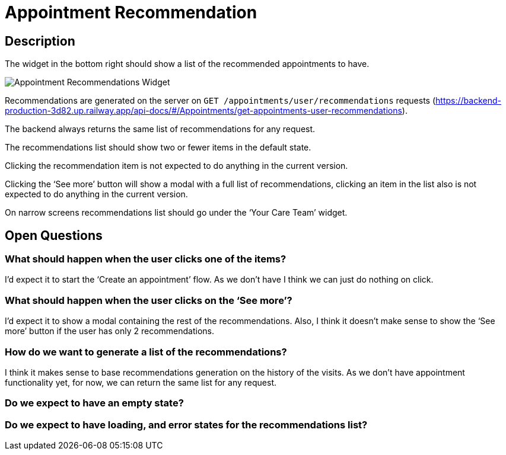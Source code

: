 = Appointment Recommendation

== Description

The widget in the bottom right should show a list of the recommended appointments to have.

image::../../assets/appointment-recommendations.png[Appointment Recommendations Widget]

Recommendations are generated on the server on `GET /appointments/user/recommendations` requests (https://backend-production-3d82.up.railway.app/api-docs/#/Appointments/get-appointments-user-recommendations).

The backend always returns the same list of recommendations for any request.

The recommendations list should show two or fewer items in the default state.

Clicking the recommendation item is not expected to do anything in the current version.

Clicking the ‘See more’ button will show a modal with a full list of recommendations, clicking an item in the list also is not expected to do anything in the current version.

On narrow screens recommendations list should go under the ‘Your Care Team’ widget.

== Open Questions

=== What should happen when the user clicks one of the items?

I’d expect it to start the ‘Create an appointment’ flow. As we don’t have I think we can just do nothing on click.

=== What should happen when the user clicks on the ‘See more’?

I’d expect it to show a modal containing the rest of the recommendations. Also, I think it doesn’t make sense to show the ‘See more’ button if the user has only 2 recommendations.

=== How do we want to generate a list of the recommendations?

I think it makes sense to base recommendations generation on the history of the visits. As we don’t have appointment functionality yet, for now, we can return the same list for any request.

=== Do we expect to have an empty state?

=== Do we expect to have loading, and error states for the recommendations list?
